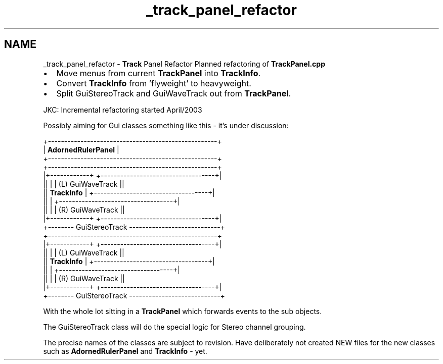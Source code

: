 .TH "_track_panel_refactor" 3 "Thu Apr 28 2016" "Audacity" \" -*- nroff -*-
.ad l
.nh
.SH NAME
_track_panel_refactor \- \fBTrack\fP Panel Refactor 
Planned refactoring of \fBTrackPanel\&.cpp\fP
.PP
.IP "\(bu" 2
Move menus from current \fBTrackPanel\fP into \fBTrackInfo\fP\&.
.IP "\(bu" 2
Convert \fBTrackInfo\fP from 'flyweight' to heavyweight\&.
.IP "\(bu" 2
Split GuiStereoTrack and GuiWaveTrack out from \fBTrackPanel\fP\&.
.PP
JKC: Incremental refactoring started April/2003
.PP
Possibly aiming for Gui classes something like this - it's under discussion:
.PP
.PP
.PP
.nf

   +----------------------------------------------------+
   |      \fBAdornedRulerPanel\fP                             |
   +----------------------------------------------------+
   +----------------------------------------------------+
   |+------------+ +-----------------------------------+|
   ||            | | (L)  GuiWaveTrack                 ||
   || \fBTrackInfo\fP  | +-----------------------------------+|
   ||            | +-----------------------------------+|
   ||            | | (R)  GuiWaveTrack                 ||
   |+------------+ +-----------------------------------+|
   +-------- GuiStereoTrack ----------------------------+
   +----------------------------------------------------+
   |+------------+ +-----------------------------------+|
   ||            | | (L)  GuiWaveTrack                 ||
   || \fBTrackInfo\fP  | +-----------------------------------+|
   ||            | +-----------------------------------+|
   ||            | | (R)  GuiWaveTrack                 ||
   |+------------+ +-----------------------------------+|
   +-------- GuiStereoTrack ----------------------------+
.fi
.PP
.PP
With the whole lot sitting in a \fBTrackPanel\fP which forwards events to the sub objects\&.
.PP
The GuiStereoTrack class will do the special logic for Stereo channel grouping\&.
.PP
The precise names of the classes are subject to revision\&. Have deliberately not created NEW files for the new classes such as \fBAdornedRulerPanel\fP and \fBTrackInfo\fP - yet\&. 
